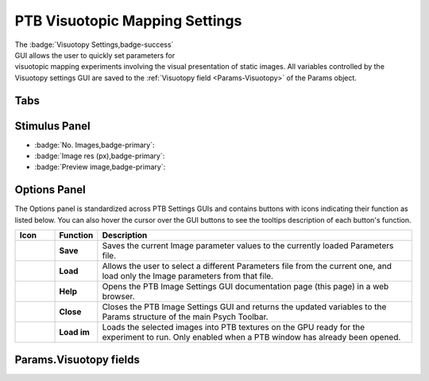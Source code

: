 .. |Visuotopy| image:: _images/PTB_Icons/Checkerboard.png
  :align: bottom
  :height: 30
  :alt: PTB Visuotopy Settings

.. _PTB_VisuotopySettings:

=============================================
|Visuotopy| PTB Visuotopic Mapping Settings
=============================================

.. figure:: _images/PTB_GUIs/PTB_ImageSettings/PTB_ImageSettings.png
  :align: right
  :figwidth: 50%
  :width: 100%
  :alt: PTB Image Experiments Settings GUI.

The :badge:`Visuotopy Settings,badge-success` GUI allows the user to quickly set parameters for visuotopic mapping experiments involving the visual presentation of static images. All variables controlled by the Visuotopy settings GUI are saved to the :ref:`Visuotopy field <Params-Visuotopy>` of the Params object.


Tabs
=================

.. dropdown:: Selection Tab
  :container: + shadow
  :title: bg-secondary text-white text-left font-weight-bold
  :body: bg-dark text-left

  * :badge:`Image directory,badge-primary`: full path of the folder to load image stimuli from.

  * :badge:`Background directory,badge-primary`: full path of the folder to load background images from. If selected, background images will be presented behind the stimulus images and hence will only be visible where the stimulus image contains transparent pixels.

  * :badge:`Image format,badge-primary`: File format of the images to load. Images in other formats from the selected image directory will be ignored.

  * :badge:`Subdirectories,badge-primary`: Select how to treat subdirectories found inside the image directory:

    - **Ignore**: only load images found in the top level of the image directory.
    - **Load all**: search the image directory recursively and load all images from any subdirectories.
    - **Use as conditions**: treat each subdirectory found in the image directory as a separate experimental condition and load the images from each.

  * :badge:`Conditions,badge-primary`: If the **Subdirectories** field above is set to **Use as conditions** then this dropdown menu will be populated with the subdirectory names. Selecting a name in this dropdown menu will make the image preview jump to the first image belonging to that condition.

  * :badge:`Backgrounds,badge-primary`: Select how to use background images found in the **Background directory**. If there is a specific background image for each stimulus then background images should be named with a similar convention to the images so that they retain the same order. If there are fewer background images than stimulus images then the background can either be randomized per trial or randomized per block.

  * :badge:`SDS 3D format?,badge-primary`: Select this checkbox if the stimuli are in side-by-side (SBS) stereoscopic 3D format. For stereoscopic presentation, settings must also be updated in :ref:`PTB Display Settings GUI <PTB_DisplaySettings>`.


.. dropdown:: Transforms Tab
  :container: + shadow
  :title: bg-secondary text-white text-left font-weight-bold
  :body: bg-dark text-left

  * :badge:`Present fullscreen,badge-primary`:

  * :badge:`Stimulus width (units),badge-primary`: 

  * :badge:`Stimulus width,badge-primary`: 

  * :badge:`Use alpha channel?,badge-primary`:

  * :badge:`Color,badge-primary`:

  * :badge:`Apply mask,badge-primary`:

  * :badge:`Image rotation (°),badge-primary`:

  * :badge:`Image contrast,badge-primary`:

  * :badge:`Normalize luminance,badge-primary`: Luminance normalization of a set of images using the `SHINE Toolbox <http://www.mapageweb.umontreal.ca/gosselif/SHINE/>`_ (`Willenbockel et al., 2010 <https://doi.org/10.3758/BRM.42.3.671>`_). 


.. dropdown:: Presentation Tab
  :container: + shadow
  :title: bg-secondary text-white text-left font-weight-bold
  :body: bg-dark text-left

  * :badge:`Stimulus order,badge-primary`:

  * :badge:`Trials per run,badge-primary`:

  * :badge:`Stim. per trial,badge-primary`:

  * :badge:`Stim. duration (ms),badge-primary`:

  * :badge:`Inter-stim interval (ms),badge-primary`:

  * :badge:`Inter-trial interval (ms),badge-primary`:

  * :badge:`Temporal jitter (mean ms),badge-primary`:

  * :badge:`Temporal jitter (SD ms),badge-primary`:


.. dropdown:: fMRI Tab
  :container: + shadow
  :title: bg-secondary text-white text-left font-weight-bold
  :body: bg-dark text-left

  * :badge:`Add fixation blocks,badge-primary`: 

  * :badge:`Blocks per run,badge-primary`: 

  * :badge:`Stim. Per block,badge-primary`: 

  * :badge:`Stim. Duration (ms),badge-primary`: 

  * :badge:`Inter-stim interval (ms),badge-primary`: 

  * :badge:`Sync stim to TTL?,badge-primary`: 


Stimulus Panel
==================

* :badge:`No. Images,badge-primary`: 

* :badge:`Image res (px),badge-primary`:

* :badge:`Preview image,badge-primary`:



Options Panel
==================

.. |GUIname| replace:: Image

The Options panel is standardized across PTB Settings GUIs and contains buttons with icons indicating their function as listed below. You can also hover the cursor over the GUI buttons to see the tooltips description of each button's function.

.. |Save| image:: _images/PTB_Icons/W_Save.png
  :width: 30
  :alt: Save

.. |SaveDesc| replace:: Saves the current |GUIname| parameter values to the currently loaded Parameters file.

.. |Load| image:: _images/PTB_Icons/W_Transfer.png
  :width: 30
  :alt: Load

.. |LoadDesc| replace:: Allows the user to select a different Parameters file from the current one, and load only the |GUIname| parameters from that file.

.. |Help| image:: _images/PTB_Icons/W_ReadTheDocs.png
  :width: 30
  :alt: Documentation

.. |HelpDesc| replace:: Opens the PTB |GUIname| Settings GUI documentation page (this page) in a web browser.

.. |Close| image:: _images/PTB_Icons/W_Exit.png
  :width: 30
  :alt: Close GUI

.. |CloseDesc| replace:: Closes the PTB |GUIname| Settings GUI and returns the updated variables to the Params structure of the main Psych Toolbar.

.. |Textures| image:: _images/PTB_Icons/W_SlideShow.png
  :width: 30
  :alt: Load Textures

.. |TexDesc| replace:: Loads the selected images into PTB textures on the GPU ready for the experiment to run. Only enabled when a PTB window has already been opened.

.. table::
  :align: left
  :widths: 10 10 80

  +------------+-------------+----------------+
  | Icon       | Function    | Description    |
  +============+=============+================+
  | |Save|     | **Save**    | |SaveDesc|     |
  +------------+-------------+----------------+
  | |Load|     | **Load**    | |LoadDesc|     |
  +------------+-------------+----------------+
  | |Help|     | **Help**    | |HelpDesc|     |
  +------------+-------------+----------------+
  | |Close|    | **Close**   | |CloseDesc|    |
  +------------+-------------+----------------+
  | |Textures| | **Load im** | |TexDesc|      |
  +------------+-------------+----------------+



Params.Visuotopy fields
==========================

.. _Params-Visuotopy:

.. csv-table:: 
  :file: _static/ParamsCsv/Visuotopy.csv
  :header: Subfield, Full field, Description
  :align: left
  :widths: 20 40 40


